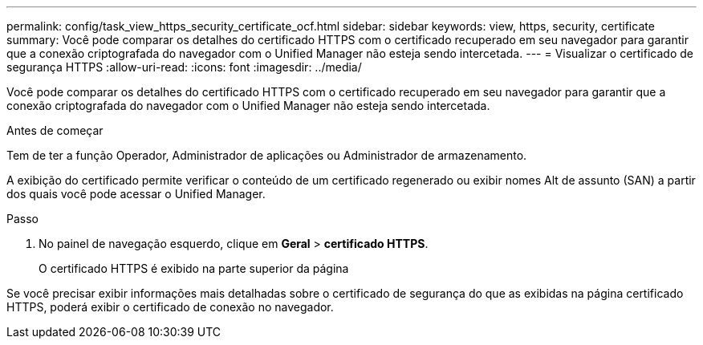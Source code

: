 ---
permalink: config/task_view_https_security_certificate_ocf.html 
sidebar: sidebar 
keywords: view, https, security, certificate 
summary: Você pode comparar os detalhes do certificado HTTPS com o certificado recuperado em seu navegador para garantir que a conexão criptografada do navegador com o Unified Manager não esteja sendo intercetada. 
---
= Visualizar o certificado de segurança HTTPS
:allow-uri-read: 
:icons: font
:imagesdir: ../media/


[role="lead"]
Você pode comparar os detalhes do certificado HTTPS com o certificado recuperado em seu navegador para garantir que a conexão criptografada do navegador com o Unified Manager não esteja sendo intercetada.

.Antes de começar
Tem de ter a função Operador, Administrador de aplicações ou Administrador de armazenamento.

A exibição do certificado permite verificar o conteúdo de um certificado regenerado ou exibir nomes Alt de assunto (SAN) a partir dos quais você pode acessar o Unified Manager.

.Passo
. No painel de navegação esquerdo, clique em *Geral* > *certificado HTTPS*.
+
O certificado HTTPS é exibido na parte superior da página



Se você precisar exibir informações mais detalhadas sobre o certificado de segurança do que as exibidas na página certificado HTTPS, poderá exibir o certificado de conexão no navegador.
